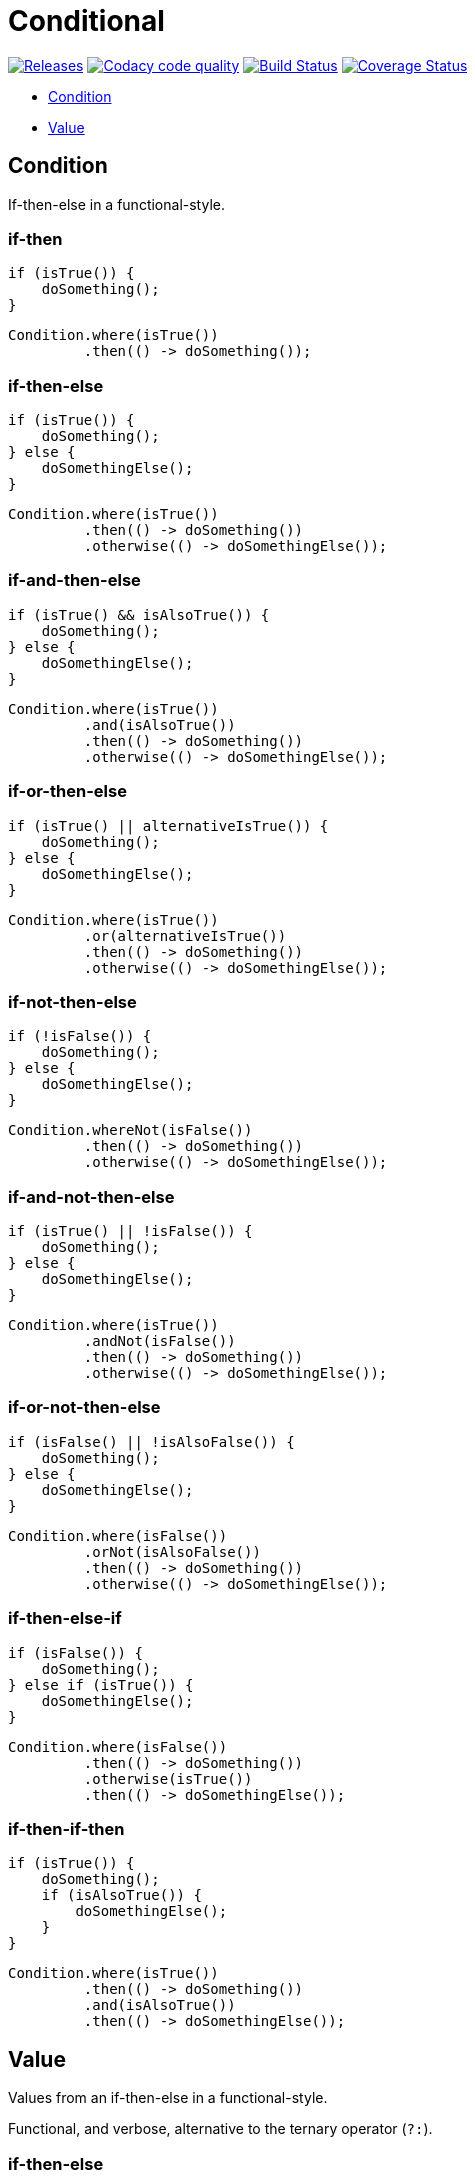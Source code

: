 # Conditional

image:https://img.shields.io/github/release/kemitix/conditional.svg["Releases", link="https://github.com/kemitix/conditional/releases"]
image:https://api.codacy.com/project/badge/Grade/1188742d676e457da91415d2b3a5faf1["Codacy code quality", link="https://www.codacy.com/app/kemitix/conditional"]
image:https://travis-ci.org/kemitix/conditional.svg?branch=master["Build Status", link="https://travis-ci.org/kemitix/conditional"]
image:https://coveralls.io/repos/github/kemitix/conditional/badge.svg?branch=master["Coverage Status", link="https://coveralls.io/github/kemitix/conditional?branch=master"]

* link:#condition[Condition]
* link:#value[Value]

## Condition

If-then-else in a functional-style.

### if-then

[[source,java]]
----
if (isTrue()) {
    doSomething();
}
----

[[source,java]]
----
Condition.where(isTrue())
         .then(() -> doSomething());
----

### if-then-else

[[source,java]]
----
if (isTrue()) {
    doSomething();
} else {
    doSomethingElse();
}
----

[[source,java]]
----
Condition.where(isTrue())
         .then(() -> doSomething())
         .otherwise(() -> doSomethingElse());
----

### if-and-then-else

[[source,java]]
----
if (isTrue() && isAlsoTrue()) {
    doSomething();
} else {
    doSomethingElse();
}
----

[[source,java]]
----
Condition.where(isTrue())
         .and(isAlsoTrue())
         .then(() -> doSomething())
         .otherwise(() -> doSomethingElse());
----

### if-or-then-else

[[source,java]]
----
if (isTrue() || alternativeIsTrue()) {
    doSomething();
} else {
    doSomethingElse();
}
----

[[source,java]]
----
Condition.where(isTrue())
         .or(alternativeIsTrue())
         .then(() -> doSomething())
         .otherwise(() -> doSomethingElse());
----

### if-not-then-else

[[source,java]]
----
if (!isFalse()) {
    doSomething();
} else {
    doSomethingElse();
}
----

[[source,java]]
----
Condition.whereNot(isFalse())
         .then(() -> doSomething())
         .otherwise(() -> doSomethingElse());
----

### if-and-not-then-else

[[source,java]]
----
if (isTrue() || !isFalse()) {
    doSomething();
} else {
    doSomethingElse();
}
----

[[source,java]]
----
Condition.where(isTrue())
         .andNot(isFalse())
         .then(() -> doSomething())
         .otherwise(() -> doSomethingElse());
----

### if-or-not-then-else

[[source,java]]
----
if (isFalse() || !isAlsoFalse()) {
    doSomething();
} else {
    doSomethingElse();
}
----

[[source,java]]
----
Condition.where(isFalse())
         .orNot(isAlsoFalse())
         .then(() -> doSomething())
         .otherwise(() -> doSomethingElse());
----

### if-then-else-if

[[source,java]]
----
if (isFalse()) {
    doSomething();
} else if (isTrue()) {
    doSomethingElse();
}
----

[[source,java]]
----
Condition.where(isFalse())
         .then(() -> doSomething())
         .otherwise(isTrue())
         .then(() -> doSomethingElse());
----

### if-then-if-then

[[source,java]]
----
if (isTrue()) {
    doSomething();
    if (isAlsoTrue()) {
        doSomethingElse();
    }
}
----

[[source,java]]
----
Condition.where(isTrue())
         .then(() -> doSomething())
         .and(isAlsoTrue())
         .then(() -> doSomethingElse());
----

## Value

Values from an if-then-else in a functional-style.

Functional, and verbose, alternative to the ternary operator (`?:`).

### if-then-else

[[source,java]]
----
String result;
if (isTrue()) {
    result = TRUE;
} else {
    result = FALSE;
}
----

[[source,java]]
----
String result = isTrue() ? TRUE : FALSE;
----

[[source,java]]
----
final String result = Value.<String>where(isTrue()).then(() -> TRUE)
                                                   .otherwise(() -> FALSE);
----

### if-not-then-else

[[source,java]]
----
String result;
if (!isTrue()) {
    result = TRUE;
} else {
    result = FALSE;
}
----

[[source,java]]
----
final String result = Value.<String>whereNot(isTrue()).then(() -> TRUE)
                                                      .otherwise(() -> FALSE);
----

### if-and-then-else

[[source,java]]
----
String result;
if (isTrue() && alternativeIsTrue()) {
    result = TRUE;
} else {
    result = FALSE;
}
----

[[source,java]]
----
final String result = Value.<String>where(isTrue()).and(alternativeIsTrue())
                                                   .then(() -> TRUE)
                                                   .otherwise(() -> FALSE);
----

### if-and-not-then-else

[[source,java]]
----
String result;
if (isTrue() && !alternativeIsFalse()) {
    result = TRUE;
} else {
    result = FALSE;
}
----

[[source,java]]
----
final String result = Value.<String>where(isTrue()).andNot(alternativeIsFalse())
                                                   .then(() -> TRUE)
                                                   .otherwise(() -> FALSE);
----

### if-or-then-else

[[source,java]]
----
String result;
if (isTrue() || alternativeIsTrue()) {
    result = TRUE;
} else {
    result = FALSE;
}
----

[[source,java]]
----
final String result = Value.<String>where(isTrue()).or(alternativeIsTrue())
                                                   .then(() -> TRUE)
                                                   .otherwise(() -> FALSE);
----

### if-or-not-then-else

[[source,java]]
----
String result;
if (isTrue() || !isFalse()) {
    result = TRUE;
} else {
    result = FALSE;
}
----

[[source,java]]
----
final String result = Value.<String>where(isTrue()).orNot(isFalse())
                                                   .then(() -> TRUE)
                                                   .otherwise(() -> FALSE);
----
